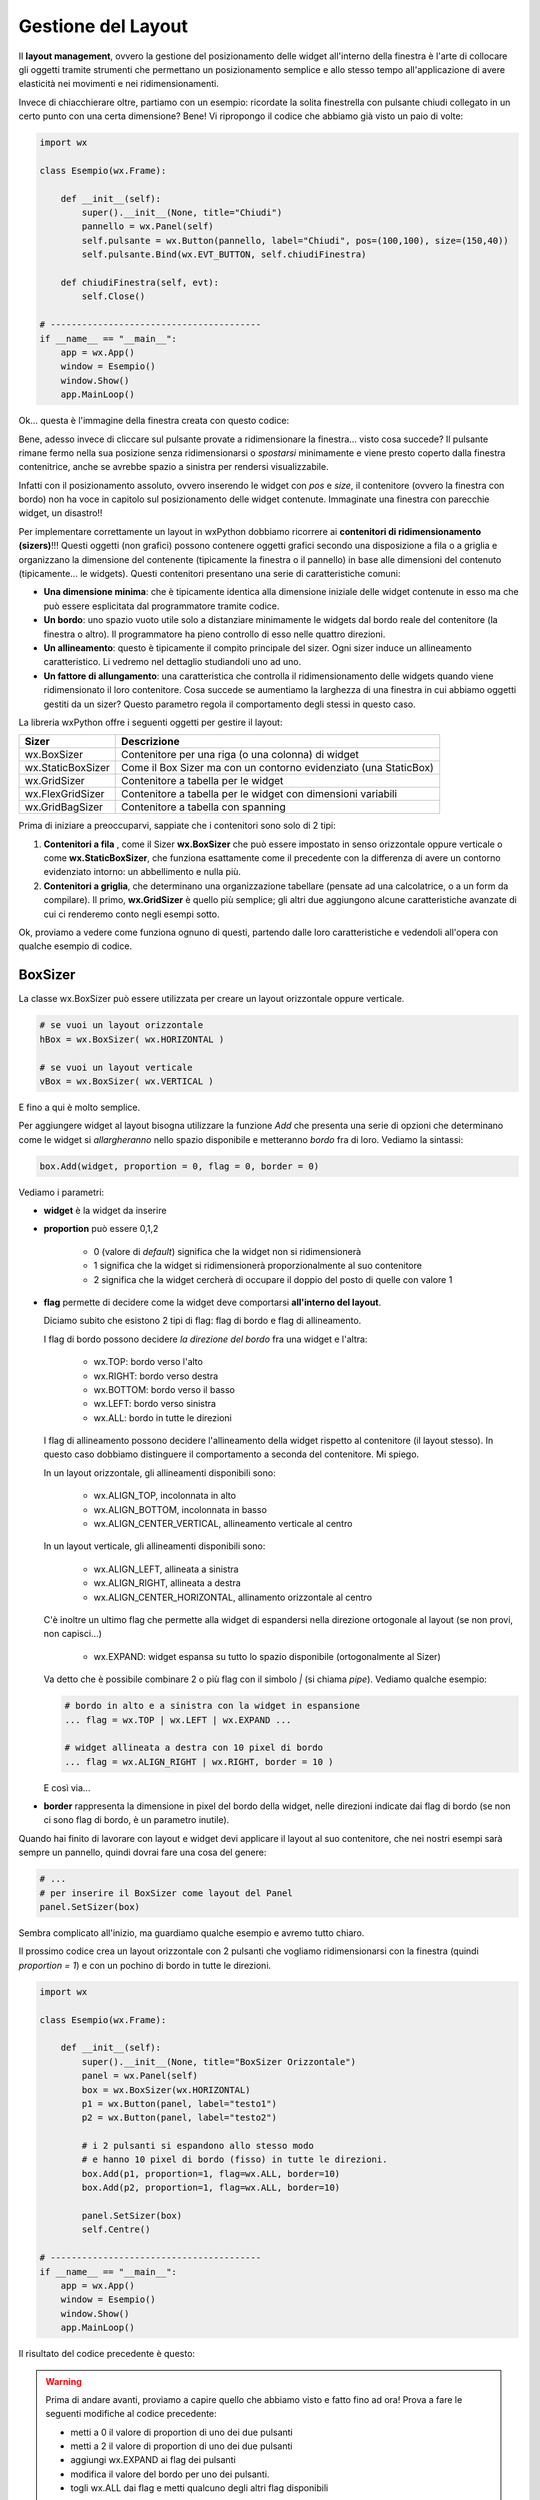 ===================
Gestione del Layout
===================


Il **layout management**, ovvero la gestione del posizionamento delle widget all'interno della finestra è l'arte di collocare gli oggetti tramite strumenti
che permettano un posizionamento semplice e allo stesso tempo all'applicazione di avere elasticità nei movimenti e nei ridimensionamenti.

Invece di chiacchierare oltre, partiamo con un esempio: ricordate la solita finestrella con pulsante chiudi collegato in un certo punto con una certa dimensione?
Bene! Vi ripropongo il codice che abbiamo già visto un paio di volte:

.. code:: python

    import wx

    class Esempio(wx.Frame):
        
        def __init__(self):
            super().__init__(None, title="Chiudi")
            pannello = wx.Panel(self)
            self.pulsante = wx.Button(pannello, label="Chiudi", pos=(100,100), size=(150,40))
            self.pulsante.Bind(wx.EVT_BUTTON, self.chiudiFinestra)
            
        def chiudiFinestra(self, evt):
            self.Close()

    # ----------------------------------------
    if __name__ == "__main__":
        app = wx.App()
        window = Esempio()
        window.Show()
        app.MainLoop()


Ok... questa è l'immagine della finestra creata con questo codice:

.. image:: images/chiudiNormale.jpg

Bene, adesso invece di cliccare sul pulsante provate a ridimensionare la finestra... visto cosa succede? Il pulsante rimane fermo nella sua posizione
senza ridimensionarsi o *spostarsi* minimamente e viene presto coperto dalla finestra contenitrice, anche se avrebbe spazio a sinistra per rendersi visualizzabile.

.. image:: images/chiudiRistretto.jpg

Infatti con il posizionamento assoluto, ovvero inserendo le widget con *pos* e *size*, il contenitore (ovvero la finestra con bordo) non ha voce in capitolo
sul posizionamento delle widget contenute. Immaginate una finestra con parecchie widget, un disastro!!

Per implementare correttamente un layout in wxPython dobbiamo ricorrere ai **contenitori di ridimensionamento (sizers)**!!!  Questi oggetti (non grafici) possono contenere
oggetti grafici secondo una disposizione a fila o a griglia e organizzano la dimensione del contenente (tipicamente la finestra o il pannello) in base alle dimensioni
del contenuto (tipicamente... le widgets). Questi contenitori presentano una serie di caratteristiche comuni:

* **Una dimensione minima**: che è tipicamente identica alla dimensione iniziale delle widget contenute in esso ma che può essere esplicitata 
  dal programmatore tramite codice.

* **Un bordo**: uno spazio vuoto utile solo a distanziare minimamente le widgets dal bordo reale del contenitore (la finestra o altro). 
  Il programmatore ha pieno controllo di esso nelle quattro direzioni.

* **Un allineamento**: questo è tipicamente il compito principale del sizer. Ogni sizer induce un allineamento caratteristico. 
  Li vedremo nel dettaglio studiandoli uno ad uno.

* **Un fattore di allungamento**: una caratteristica che controlla il ridimensionamento delle widgets quando viene ridimensionato il loro contenitore. 
  Cosa succede se aumentiamo la larghezza di una finestra in cui abbiamo oggetti gestiti da un sizer? Questo parametro regola il comportamento degli stessi in questo caso.


La libreria wxPython offre i seguenti oggetti per gestire il layout:

=================  ================================================================
Sizer              Descrizione
=================  ================================================================
wx.BoxSizer        Contenitore per una riga (o una colonna) di widget
wx.StaticBoxSizer  Come il Box Sizer ma con un contorno evidenziato (una StaticBox)
wx.GridSizer       Contenitore a tabella per le widget
wx.FlexGridSizer   Contenitore a tabella per le widget con dimensioni variabili
wx.GridBagSizer    Contenitore a tabella con spanning
=================  ================================================================

Prima di iniziare a preoccuparvi, sappiate che i contenitori sono solo di 2 tipi:

#. **Contenitori a fila** , come il Sizer **wx.BoxSizer** che può essere impostato in senso orizzontale oppure verticale o come **wx.StaticBoxSizer**, che funziona
   esattamente come il precedente con la differenza di avere un contorno evidenziato intorno: un abbellimento e nulla più.
   
#. **Contenitori a griglia**, che determinano una organizzazione tabellare (pensate ad una calcolatrice, o a un form da compilare). Il primo, **wx.GridSizer** è
   quello più semplice; gli altri due aggiungono alcune caratteristiche avanzate di cui ci renderemo conto negli esempi sotto.


Ok, proviamo a vedere come funziona ognuno di questi, partendo dalle loro caratteristiche e vedendoli all'opera con qualche esempio di codice.


BoxSizer
========

La classe wx.BoxSizer può essere utilizzata per creare un layout orizzontale oppure verticale.

.. code:: python

    # se vuoi un layout orizzontale
    hBox = wx.BoxSizer( wx.HORIZONTAL )   

    # se vuoi un layout verticale
    vBox = wx.BoxSizer( wx.VERTICAL )   

E fino a qui è molto semplice.

Per aggiungere widget al layout bisogna utilizzare la funzione *Add* che presenta una serie di opzioni che determinano come le widget si *allargheranno*
nello spazio disponibile e metteranno *bordo* fra di loro. Vediamo la sintassi:


.. code:: python

    box.Add(widget, proportion = 0, flag = 0, border = 0)


Vediamo i parametri:

* **widget** è la widget da inserire

* **proportion** può essere 0,1,2

    * 0 (valore di *default*) significa che la widget non si ridimensionerà
    
    * 1 significa che la widget si ridimensionerà proporzionalmente al suo contenitore
    
    * 2 significa che la widget cercherà di occupare il doppio del posto di quelle con valore 1

* **flag** permette di decidere come la widget deve comportarsi **all'interno del layout**.

  Diciamo subito che esistono 2 tipi di flag: flag di bordo e flag di allineamento.
  
  I flag di bordo possono decidere *la direzione del bordo* fra una widget e l'altra:
  
    * wx.TOP: bordo verso l'alto
    
    * wx.RIGHT: bordo verso destra
    
    * wx.BOTTOM: bordo verso il basso
    
    * wx.LEFT: bordo verso sinistra
    
    * wx.ALL: bordo in tutte le direzioni
  
  I flag di allineamento possono decidere l'allineamento della widget rispetto al contenitore (il layout stesso). In questo caso dobbiamo distinguere il comportamento a
  seconda del contenitore. Mi spiego.
  
  In un layout orizzontale, gli allineamenti disponibili sono:

    * wx.ALIGN_TOP, incolonnata in alto
    
    * wx.ALIGN_BOTTOM, incolonnata in basso
    
    * wx.ALIGN_CENTER_VERTICAL, allineamento verticale al centro
        
  In un layout verticale, gli allineamenti disponibili sono:
 
    * wx.ALIGN_LEFT, allineata a sinistra
    
    * wx.ALIGN_RIGHT, allineata a destra
        
    * wx.ALIGN_CENTER_HORIZONTAL, allinamento orizzontale al centro
    
  C'è inoltre un ultimo flag che permette alla widget di espandersi nella direzione ortogonale al layout (se non provi, non capisci...)
    
    * wx.EXPAND: widget espansa su tutto lo spazio disponibile (ortogonalmente al Sizer)
    
  Va detto che è possibile combinare 2 o più flag con il simbolo `|` (si chiama *pipe*). Vediamo qualche esempio:
  
  .. code:: python

      # bordo in alto e a sinistra con la widget in espansione
      ... flag = wx.TOP | wx.LEFT | wx.EXPAND ... 
      
      # widget allineata a destra con 10 pixel di bordo
      ... flag = wx.ALIGN_RIGHT | wx.RIGHT, border = 10 )
    
  E così via...

* **border** rappresenta la dimensione in pixel del bordo della widget, nelle direzioni indicate dai flag di bordo (se non ci sono flag di bordo, è un parametro inutile).


Quando hai finito di lavorare con layout e widget devi applicare il layout al suo contenitore, che nei nostri esempi sarà sempre un pannello, quindi dovrai fare 
una cosa del genere:


.. code:: python

    # ...
    # per inserire il BoxSizer come layout del Panel
    panel.SetSizer(box)


Sembra complicato all'inizio, ma guardiamo qualche esempio e avremo tutto chiaro. 

Il prossimo codice crea un layout orizzontale con 2 pulsanti che vogliamo ridimensionarsi con la finestra (quindi *proportion = 1*) e con un pochino di bordo in tutte le direzioni.


.. code:: python

    import wx

    class Esempio(wx.Frame):
        
        def __init__(self):
            super().__init__(None, title="BoxSizer Orizzontale")
            panel = wx.Panel(self)
            box = wx.BoxSizer(wx.HORIZONTAL)
            p1 = wx.Button(panel, label="testo1")
            p2 = wx.Button(panel, label="testo2")
            
            # i 2 pulsanti si espandono allo stesso modo
            # e hanno 10 pixel di bordo (fisso) in tutte le direzioni.
            box.Add(p1, proportion=1, flag=wx.ALL, border=10)
            box.Add(p2, proportion=1, flag=wx.ALL, border=10)
            
            panel.SetSizer(box)
            self.Centre()

    # ----------------------------------------
    if __name__ == "__main__":
        app = wx.App()
        window = Esempio()
        window.Show()
        app.MainLoop()

    
Il risultato del codice precedente è questo:


.. image:: images/BoxSizerOrizzontale.jpg



.. warning::
    Prima di andare avanti, proviamo a capire quello che abbiamo visto e fatto fino ad ora! Prova a fare le seguenti modifiche al codice precedente:

    * metti a 0 il valore di proportion di uno dei due pulsanti

    * metti a 2 il valore di proportion di uno dei due pulsanti

    * aggiungi wx.EXPAND ai flag dei pulsanti

    * modifica il valore del bordo per uno dei pulsanti.

    * togli wx.ALL dai flag e metti qualcuno degli altri flag disponibili

    Fatte queste prove potrai apprezzare meglio quanto appreso finora ;)


Il prossimo esempio è leggermente più complicato (soprattutto perché è più lungo): mette insieme vari layout orizzontali e verticali combinandoli
assieme fino ad ottenere ciò che vedete nella prossima immagine.

Si parte da un pannello e un layout verticale. Poi si crea man mano un layout orizzontale, si mettono le widget in esso e infine si inserisce il layout
orizzontale in quello verticale principale. Ad un certo punto ho aggiunto anche degli spazi, che ho spiegato con un commento.


.. image:: images/wxBoxSizerLayout.jpg


.. code:: python

    import wx

    class Esempio(wx.Frame):
        
        def __init__(self):
            super().__init__(None, title="Prova layout con BoxSizer")
            
            panel = wx.Panel(self)
            vbox = wx.BoxSizer(wx.VERTICAL)
            
            hbox1 = wx.BoxSizer(wx.HORIZONTAL)
            self.st1 = wx.StaticText(panel, label="Cerca: ")
            self.tc1 = wx.TextCtrl(panel)
            hbox1.Add(self.st1, flag=wx.RIGHT, border=10)
            hbox1.Add(self.tc1, proportion=1)
            vbox.Add(hbox1,flag=wx.EXPAND | wx.ALL, border=10)
            
            vbox.Add((-1, 10))  # spazio verticale di 10 pixel, orizzontale nulla
            
            hbox2 = wx.BoxSizer(wx.HORIZONTAL)
            self.st2 = wx.StaticText(panel, label="Risultati della ricerca")
            hbox2.Add(self.st2)
            vbox.Add(hbox2,flag=wx.EXPAND | wx.LEFT, border=10)
        
            hbox3 = wx.BoxSizer(wx.HORIZONTAL)
            self.tc2 = wx.TextCtrl(panel, style=wx.TE_MULTILINE)
            hbox3.Add(self.tc2, proportion=1, flag=wx.EXPAND)
            vbox.Add(hbox3,proportion=1,flag=wx.EXPAND|wx.ALL, border=10)

            vbox.Add((-1, 10))  # spazio verticale di 10 pixel, orizzontale nulla

            hbox4 = wx.BoxSizer(wx.HORIZONTAL)
            self.ok = wx.Button(panel, label="OK")
            self.cancel = wx.Button(panel, label="CANCEL")
            hbox4.Add(self.ok, flag=wx.LEFT, border=10)
            hbox4.Add(self.cancel, flag=wx.LEFT, border=10)
            vbox.Add(hbox4,flag=wx.ALIGN_RIGHT | wx.RIGHT | wx.BOTTOM,border=10)

            panel.SetSizer(vbox)
            self.Centre()

    # ----------------------------------------
    if __name__ == "__main__":
        app = wx.App()
        window = Esempio()
        window.Show()
        app.MainLoop()


Capisco perfettamente che non vi sentiate ancora in grado di implementare layout così complicati! Questo l'ho messo apposta perché possiate curiosare in 
questo codice quando vi troverete ad implementare qualcosa di simile (o magari poco più semplice... accadrà molto presto!!!).


StaticBoxSizer
==============

Lo StaticBoxSizer è esattamente identico al BoxSizer se non per il fatto che contiene al suo interno già una StaticBox per decorare ed evidenziare il layout creato.

A livello operativo bisogna dunque fornire, in fase di definizione, anche un genitore (per la StaticBox, solitamente un pannello) e il testo della stessa.


.. code:: python

    # se vuoi una BoxSizer
    box1 = wx.BoxSizer( wx.HORIZONTAL )

    # se vuoi una StaticBoxSizer
    box2 = wx.StaticBoxSizer( wx.HORIZONTAL, panel, "titolo" )


Negli esempi relativi al BoxSizer provate a cambiarne qualcuno con uno StaticBoxSizer per apprezzare la differenza. E poi passate al prossimo layout!


GridSizer
=========

La classe wx.GridSizer può essere utilizzata per creare un layout a griglia uniforme, ovvero con lo stesso spazio (più o meno) per tutte le caselle della griglia. Quando si definisce, è possibile anche specificare un margine orizzontale e verticale fra gli elementi della griglia.


.. code:: python

    wx.GridSizer(rows = 1, cols = 0, vgap = 0, hgap = 0)

    # esempio di layout a griglia con 4 righe e 3 colonne e 5 pixel di margine orizzontale e verticale
    grid = wx.GridSizer( rows = 4 , cols = 3, vgap = 5 , hgap = 5 )

    
Ok, adesso proviamo a guadagnare punti a favore della OOP. Come si fa ad aggiungere widgets ad un GridSizer? Esattamente con la stessa identica funzione. Perchè?
Beh... perché derivano entrambe dalla stessa classe (la classe **wx.Sizer**, che **non** studieremo) ed ereditano entrambe la funzione **Add**. Con che logica
vengono aggiunte le widget alla GridSizer tramite la funione Add? In fila, a partire da in alto a sinistra, poi si procede in riga e terminata la riga in alto si
continua sotto.


Alla luce delle nuove conoscenze acquisite, facciamo subito una prova semplice semplice:


.. code:: python

    import wx

    class Esempio(wx.Frame):
        
        def __init__(self):
            super().__init__(None, title="GridSizer")
            
            panel = wx.Panel(self)

            grid = wx.GridSizer(rows = 2, cols = 2, vgap = 10, hgap = 10)

            self.st = wx.StaticText(panel, label="Sono qui")
            self.bt = wx.Button(panel, label="pulsante")
            self.cb = wx.CheckBox(panel, label="Non toccarmi")
            self.rb = wx.RadioButton(panel, label="Ho capito")

            grid.Add(self.st, proportion=1, flag=wx.ALIGN_CENTER)
            grid.Add(self.bt, proportion=1, flag=wx.ALIGN_CENTER)
            grid.Add(self.cb, proportion=1, flag=wx.ALIGN_CENTER)
            grid.Add(self.rb, proportion=1, flag=wx.ALIGN_CENTER)

            panel.SetSizer(grid)
            self.Centre()
            
    # ----------------------------------------
    if __name__ == "__main__":
        app = wx.App()
        window = Esempio()
        window.Show()
        app.MainLoop()

    
Risultato:


.. image:: images/wxGridSizer.jpg


Come già sperimentato precedentemente, passiamo a visionare il codice e il risultato relativo ad un esempio un pochino più complicato, in cui il GridSizer
viene inserito dentro un layout verticale, fino a formare una pseudo calcolatrice.


.. code:: python

    import wx

    class Esempio(wx.Frame):
        
        def __init__(self):
            super().__init__(None, title="GridSizer")
            
            panel = wx.Panel(self)
            vbox = wx.BoxSizer(wx.VERTICAL)
            
            hbox1 = wx.BoxSizer(wx.HORIZONTAL)
            self.line = wx.TextCtrl(panel)
            hbox1.Add(self.line, proportion=1)
            vbox.Add(hbox1,flag=wx.EXPAND|wx.ALL, border=10)
            
            vbox.Add((-1, 10))  # spazio verticale di 10 pixel
            
            grid = wx.GridSizer(rows=4, cols=4, vgap=10, hgap=10)
            self.labels = "789/456*123-.0=+"
            self.buttons = {}
            many = []
            for lab in self.labels:
                btn = wx.Button(panel, label=lab)
                self.buttons[lab] = btn
                grid.Add(btn, proportion=0,flag=wx.EXPAND)

            vbox.Add(grid,flag=wx.EXPAND|wx.ALL, border=10)
            
            panel.SetSizer(vbox)
            self.Centre()
            
    # ----------------------------------------
    if __name__ == "__main__":
        app = wx.App()
        window = Esempio()
        window.Show()
        app.MainLoop()



Copiate il codice, eseguite, dovreste vedere una window tipo questa.


.. image:: images/wxGridSizerLayout.jpg


Adesso però tornate su e ricontrollate il codice che avete copiato cercando di comprendere l'organizzazione del layout.



FlexGridSizer
=============

La classe wx.FlexGridSizer può essere utilizzata per creare un layout a griglia flessibile, ovvero con righe o colonne di dimensione diversa.
Questo può ritornare utile soprattutto in alcuni casi specifici, che vedremo fra un attimo.

La definizione di un FlexGridSizer è identica a quella di un GridSizer:

.. code:: python

    wx.FlexGridSizer(rows = 1, cols = 0, vgap = 0, hgap = 0)

    # esempio di layout a griglia flessibile con 4 righe e 3 colonne e 5 pixel di magine orizzontale e verticale
    grid = wx.FlexGridSizer( rows = 4 , cols = 3, vgap = 5 , hgap = 5 )

    
Quindi non c'è molto da spiegare: un FlexGridSizer si comporta esattamente come un GridSizer, se non fosse per la possibilità di dire ad una riga 
(o ad una colonna) di allargarsi secondo lo spazio disponibile. Lo stesso si potrebbe ottenere combinando BoxSizer orizzontale e verticale e lavorando 
con il parametro proportion, ma forse sarebbe più complicato e comunque sempre meno... *flessibile*.

Le funzioni per allargare righe e colonne sono rispettivamente:

.. code:: python

    # Permette di allungare una riga
    AddGrowableRow(rowNumber)
    
    # Permette di allungare una colonne
    AddGrowableCol(colNumber)
    

Nell'esempio che segue viene utilizzato un FlexGridSizer per permettere di allungare la seconda colonna e la terza riga


.. image:: images/EsempioFlexGridSizer.png


.. code:: python

    import wx

    class Esempio(wx.Frame):

        def __init__(self):
            super().__init__(None, title="FlexGridSizer")

            panel = wx.Panel(self)

            flex = wx.FlexGridSizer(rows=4, cols=2, vgap=5, hgap=5)

            mailText = wx.StaticText(panel, label="Mail")
            flex.Add(mailText, proportion=0, flag=wx.ALL, border=5)

            mailTextControl = wx.TextCtrl(panel)
            flex.Add(mailTextControl, proportion=0, flag=wx.EXPAND|wx.ALL, border=5)

            titolo = wx.StaticText(panel, label="Titolo")
            flex.Add(titolo, proportion=0, flag=wx.ALL, border=5)

            titoloTextControl = wx.TextCtrl(panel)
            flex.Add(titoloTextControl, proportion=0, flag=wx.EXPAND|wx.ALL, border=5)

            testo = wx.StaticText(panel, label="Testo")
            flex.Add(testo, proportion=0, flag=wx.ALL, border=5)

            testoTextControl = wx.TextCtrl(panel, style=wx.TE_MULTILINE)
            flex.Add(testoTextControl, proportion=0, flag=wx.EXPAND|wx.ALL, border=5)

            vuota = wx.StaticText(panel, label="")
            flex.Add(vuota,proportion=0, flag=wx.ALL, border=5)

            pulsante = wx.Button(panel, label="INVIA")
            flex.Add(pulsante,proportion=0, flag=wx.EXPAND|wx.ALL, border=5)

            flex.AddGrowableRow(2)
            flex.AddGrowableCol(1)
            
            self.SetMinSize( (200,300) )
            panel.SetSizer(flex)
            self.Centre()

    # ----------------------------------------
    if __name__ == "__main__":
        app = wx.App()
        window = Esempio()
        window.Show()
        app.MainLoop()



GridBagSizer
============

La classe wx.GridBagSizer implementa il contenitore più flessibile in wxPython e un concetto analogo risulta presente in molti altri toolkit grafici: 
in questo Sizer infatti, le widget possono occupare qualunque posizione e comprendere anche più di una riga o una colonna.

Si definisce senza precisare il numero di righe e colonne, ma solo lo spazio fra queste:

.. code:: python

    wx.GridBagSizer( vgap , hgap )

In questo Sizer è stato reimplementato il metodo *Add*, l'unico utilizzabile per inserirvi elementi

.. code:: python

    bag = wx.GridBagSizer( 10, 10 )
    bag.Add ( widget , pos = (row,column) , span = wx.DefaultSpan, flag = 0, border = 0)
    
Vediamo i parametri:

* **widget** è la widget da inserire

* **pos** è la posizione della widget nella griglia. Ricordate che si inizia a contare da ZERO.

* **span** indica di quanto la widget si deve allargare. Di default occupa solo la sua casella. Prende una tupla 2D. Ad esempio inserendo span = (2,3) dite
  che la widget deve allargarsi di 2 righe e 3 colonne.
  
* **flag** e **border** sono gli stessi del solito.

Di default le caselle della griglia mantengono la loro proporzione se la finestra viene ridimensionata. Se volete invece fare in modo che una riga o una colonna si comporti come nel FlexGridSizer, usate i seguenti metodi:


.. code:: python

    bag = wx.GridBagSizer( 10, 10 )
    
    # ...
    # numero di riga
    bar.AddGrowableRow (row)
    # ...
    # numero di colonna
    bar.AddGrowableCol (col)


Per concludere arriviamo finalmente all'ultimo esempio con un layout GridBagSizer. In questo esempio l'idea è quella di realizzare una griglia di 3 righe per 5 colonne: le 3 righe sono evidenti nel disegno; nella prima riga è occupata solo la prima casella ( pos = (0,0) ); la seconda riga è tutta occupata da un'unica
widget; nella terza riga sono occupate dai pulsanti solo le ultime 2 caselle.


.. image:: images/wxGridBagSizerLayout.jpg


Ecco il codice che implementa quest'ultimo esempio:


.. code:: python

    import wx

    class Esempio(wx.Frame):
        
        def __init__(self):
            super().__init__(None, title="GridBagSizer")
            
            panel = wx.Panel(self)
            bag = wx.GridBagSizer(4,4)
            
            text = wx.StaticText(panel, label="Inserisci nome: ")
            bag.Add(text, pos=(0,0), flag=wx.TOP|wx.LEFT|wx.BOTTOM, border=5)

            tc = wx.TextCtrl(panel)
            bag.Add(tc, pos=(1,0), span=(1,5), flag=wx.EXPAND|wx.LEFT|wx.RIGHT, border=5)

            buttonOk = wx.Button(panel, label="Ok")
            buttonClose = wx.Button(panel, label="Close")
            bag.Add(buttonOk, pos=(3,3))
            bag.Add(buttonClose, pos=(3,4), flag=wx.RIGHT|wx.BOTTOM, border=10)
            
            bag.AddGrowableCol(1)
            bag.AddGrowableRow(2)
            panel.SetSizer(bag)
            self.Centre()
            
    # ----------------------------------------
    if __name__ == "__main__":
        app = wx.App()
        window = Esempio()
        window.Show()
        app.MainLoop()


.. tip::
    Ok, state provando a creare un layout, partendo da una idea che avete e non state riuscendo... Ci sono due suggerimenti che posso darvi.
    
    Il primo è quello di disegnare **prima** su carta il layout che volete ottenere, in modo da poter ragionare su quale *Sizers* possono realizzarlo
    più correttamente.

    In questo modo dovreste riuscire ad avere l'idea giusta su come realizzare il layout. Poi scrivete il codice, lo testate... e non funziona ancora :(

    Il secondo suggerimento è quello di utilizzare uno strumento di debug, fornito direttamente da wxPython: **The Widget Inspection Tool (WIT)**.
    Ne parlo un pochino in questa pagina_

    Buona lettura!


.. _pagina: 293_tools_wit.html



Layout Sizing
=============

Per concludere il discorso del layout non posso non dedicare qualche riga al dimensionamento delle finestre. Niente di complicato, per carità... il ridimensionamento
iniziale di una widget dovrebbe essere gestito automaticamente (cioè... senza fare nulla) se il layout viene implementato correttamente. Anzi... quando la dimensione
iniziale non ci soddisfa, il più delle volte significa che abbiamo sbagliato qualche parametro nel layout!

Ci sono però alcune scelte (poche... tranquilli) che possiamo indurre tramite codice e che posso migliorare il comportamento della nostra finestra. Vediamole una per una!


**wx.Window.SetMinSize && wx.Window.SetMaxSize**

    Imposta la dimensione minima/massima della finestra. Funziona solo per il ridimensionamento manuale, perché il programmatore può comunque superare i limiti imposti 
    usando la funzione *SetSize*.
    Andrebbe chiamata *prima* di imporre un sizer (ovvero prima di SetSizer).
    
    Esempio banale:
    
    .. code:: python
    
        # ...
        self.SetMinSize( (400,250) )
        panel.SetSizer(vbox)
        # ...
    
**wx.Sizer.Fit(self, window) && wx.Window.SetSizerAndFit(wx.Sizer)**

    La funzione *Fit*, disponibile in tutti i sizer, dice al sizer di ridimensionare la finestra per aderire alla dimensione minima del sizer. Va ovviamente chiamata *dopo*
    aver impostato un sizer in una finestra con *SetSizer*.
    
    È possibile ovviare alla chiamata delle due funzioni consecutive inserendo il sizer nella finestra con *SetSizerAndFit*. Esempi banali:
    
    .. code:: python
    
        # ...
        # utilizza prima SetSizer e dopo Fit...
        panel.SetSizer(vbox)
        vbox.Fit(self)
        # ...
        # oppure insieme con SetSizerAndFit
        panel.SetSizerAndFit(vbox)
        # ...


Volendo approfondire il comportamento dei sizer nel ridimensionamento delle finestre vi consiglio di dare un occhio alle funzioni *wx.Window.ClientToWindowSize* 
e *wx.Window.WindowToClientSize*. 
In generale, c'è una parte specifica della documentazione a proposito di questo problema: https://docs.wxpython.org/window_sizing_overview.html

Se invece pensate sia sufficiente quello che avete visto qui... passate agli esercizi del prossimo capitolo!!!
